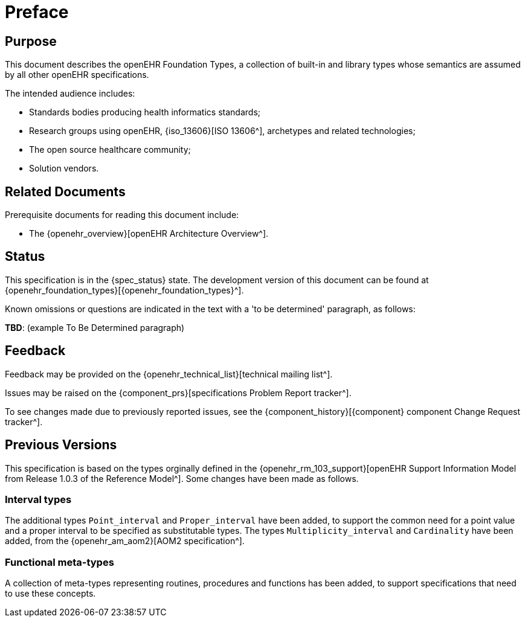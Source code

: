 = Preface

== Purpose

This document describes the openEHR Foundation Types, a collection of built-in and library types whose semantics are assumed by all other openEHR specifications.

The intended audience includes:

* Standards bodies producing health informatics standards;
* Research groups using openEHR, {iso_13606}[ISO 13606^], archetypes and related technologies;
* The open source healthcare community;
* Solution vendors.

== Related Documents

Prerequisite documents for reading this document include:

* The {openehr_overview}[openEHR Architecture Overview^].

== Status

This specification is in the {spec_status} state. The development version of this document can be found at {openehr_foundation_types}[{openehr_foundation_types}^].

Known omissions or questions are indicated in the text with a 'to be determined' paragraph, as follows:
[.tbd]
*TBD*: (example To Be Determined paragraph)

== Feedback

Feedback may be provided on the {openehr_technical_list}[technical mailing list^].

Issues may be raised on the {component_prs}[specifications Problem Report tracker^].

To see changes made due to previously reported issues, see the {component_history}[{component} component Change Request tracker^].

== Previous Versions

This specification is based on the types orginally defined in the {openehr_rm_103_support}[openEHR Support Information Model from Release 1.0.3 of the Reference Model^]. Some changes have been made as follows.

=== Interval types

The additional types `Point_interval` and `Proper_interval` have been added, to support the common need for a point value and a proper interval to be specified as substitutable types. The types `Multiplicity_interval` and `Cardinality` have been added, from the {openehr_am_aom2}[AOM2 specification^].

=== Functional meta-types

A collection of meta-types representing routines, procedures and functions has been added, to support specifications that need to use these concepts. 
